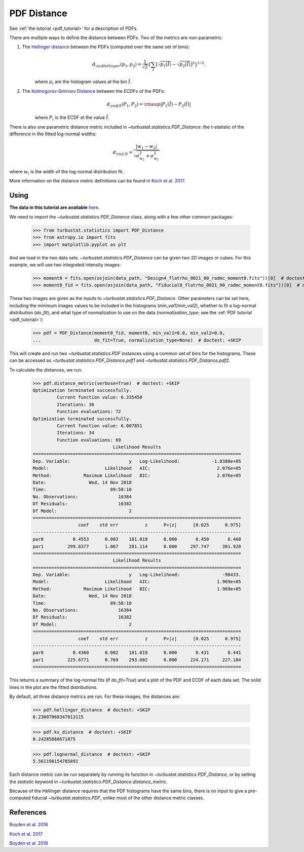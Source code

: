 .. _pdfdistmet:

************
PDF Distance
************

See :ref:`the tutorial <pdf_tutorial>` for a description of PDFs.

There are multiple ways to define the distance between PDFs. Two of the metrics are non-parametric:

1. The `Hellinger distance <https://en.wikipedia.org/wiki/Hellinger_distance#Discrete_distributions>`_ between the PDFs (computed over the same set of bins):
    .. math::
        d_{\rm Hellinger}(p_1,p_2) = \frac{1}{\sqrt{2}}\left\{\sum_{\tilde{I}} \left[ \sqrt{p_1(\tilde{I})} - \sqrt{p_{2}(\tilde{I})} \right]^2\right\}^{1/2}.

    where :math:`p_i` are the histogram values at the bin :math:`\tilde{I}`.

2. The `Kolmogorov-Smirnov Distance <https://en.wikipedia.org/wiki/Kolmogorov%E2%80%93Smirnov_test#Kolmogorov%E2%80%93Smirnov_statistic>`_ between the ECDFs of the PDFs:
    .. math::
        d_{\rm KS}(P_1, P_2) = {\rm sup} \left| P_1(\tilde{I}) - P_2(\tilde{I}) \right|

    where :math:`P_i` is the ECDF at the value :math:`\tilde{I}`.

There is also one parametric distance metric included in `~turbustat.statistics.PDF_Distance`: the t-statistic of the difference in the fitted log-normal widths:

.. math::
    d_{\rm LN} = \frac{\left| w_1 - w_2 \right|}{\sqrt{\sigma_{w_1}^2 + \sigma_{w_1}^2}}

where :math:`w_i` is the width of the log-normal distribution fit.

More information on the distance metric definitions can be found in `Koch et al. 2017 <https://ui.adsabs.harvard.edu/#abs/2017MNRAS.471.1506K/abstract>`_.


Using
-----

**The data in this tutorial are available** `here <https://girder.hub.yt/#user/57b31aee7b6f080001528c6d/folder/59721a30cc387500017dbe37>`_.

We need to import the `~turbustat.statistics.PDF_Distance` class, along with a few other common packages:

    >>> from turbustat.statistics import PDF_Distance
    >>> from astropy.io import fits
    >>> import matplotlib.pyplot as plt

And we load in the two data sets. `~turbustat.statistics.PDF_Distance` can be given two 2D images or cubes. For this example, we will use two integrated intensity images:

    >>> moment0 = fits.open(osjoin(data_path, "Design4_flatrho_0021_00_radmc_moment0.fits"))[0]  # doctest: +SKIP
    >>> moment0_fid = fits.open(osjoin(data_path, "Fiducial0_flatrho_0021_00_radmc_moment0.fits"))[0]  # doctest: +SKIP

These two images are given as the inputs to `~turbustat.statistics.PDF_Distance`. Other parameters can be set here, including the minimum images values to be included in the histograms (`min_val1`/`min_val2`), whether to fit a log-normal distribution (`do_fit`), and what type of normalization to use on the data (`normalization_type`; see the :ref:`PDF tutorial <pdf_tutorial>`):
    >>> pdf = PDF_Distance(moment0_fid, moment0, min_val1=0.0, min_val2=0.0,
    ...                    do_fit=True, normalization_type=None)  # doctest: +SKIP

This will create and run two `~turbustat.statistics.PDF` instances using a common set of bins for the histograms. These can be accessed as `~turbustat.statistics.PDF_Distance.pdf1` and `~turbustat.statistics.PDF_Distance.pdf2`.

To calculate the distances, we run:

    >>> pdf.distance_metric(verbose=True)  # doctest: +SKIP
    Optimization terminated successfully.
             Current function value: 6.335450
             Iterations: 36
             Function evaluations: 72
    Optimization terminated successfully.
             Current function value: 6.007851
             Iterations: 34
             Function evaluations: 69
                                  Likelihood Results
    ==============================================================================
    Dep. Variable:                      y   Log-Likelihood:            -1.0380e+05
    Model:                     Likelihood   AIC:                         2.076e+05
    Method:            Maximum Likelihood   BIC:                         2.076e+05
    Date:                Wed, 14 Nov 2018
    Time:                        09:58:10
    No. Observations:               16384
    Df Residuals:                   16382
    Df Model:                           2
    ==============================================================================
                     coef    std err          z      P>|z|      [0.025      0.975]
    ------------------------------------------------------------------------------
    par0           0.4553      0.003    181.019      0.000       0.450       0.460
    par1         299.8377      1.067    281.114      0.000     297.747     301.928
    ==============================================================================
                                  Likelihood Results
    ==============================================================================
    Dep. Variable:                      y   Log-Likelihood:                -98433.
    Model:                     Likelihood   AIC:                         1.969e+05
    Method:            Maximum Likelihood   BIC:                         1.969e+05
    Date:                Wed, 14 Nov 2018
    Time:                        09:58:10
    No. Observations:               16384
    Df Residuals:                   16382
    Df Model:                           2
    ==============================================================================
                     coef    std err          z      P>|z|      [0.025      0.975]
    ------------------------------------------------------------------------------
    par0           0.4360      0.002    181.019      0.000       0.431       0.441
    par1         225.6771      0.769    293.602      0.000     224.171     227.184
    ==============================================================================

.. image:: images/pdf_distmet.png

This returns a summary of the log-normal fits (if `do_fit=True`) and a plot of the PDF and ECDF of each data set. The solid lines in the plot are the fitted distributions.

By default, all three distance metrics are run. For these images, the distances are:

    >>> pdf.hellinger_distance  # doctest: +SKIP
    0.23007068347013115

    >>> pdf.ks_distance  # doctest: +SKIP
    0.24285888671875

    >>> pdf.lognormal_distance  # doctest: +SKIP
    5.561198154785891

Each distance metric can be run separately by running its function in `~turbustat.statistics.PDF_Distance`, or by setting the `statistic` keyword in `~turbustat.statistics.PDF_Distance.distance_metric`.

Because of the Hellinger distance requires that the PDF histograms have the same bins, there is no input to give a pre-computed fiducial `~turbustat.statistics.PDF`, unlike most of the other distance metric classes.

References
----------

`Boyden et al. 2016 <https://ui.adsabs.harvard.edu/#abs/2016ApJ...833..233B/abstract>`_

`Koch et al. 2017 <https://ui.adsabs.harvard.edu/#abs/2017MNRAS.471.1506K/abstract>`_

`Boyden et al. 2018 <https://ui.adsabs.harvard.edu/#abs/2018ApJ...860..157B/abstract>`_

